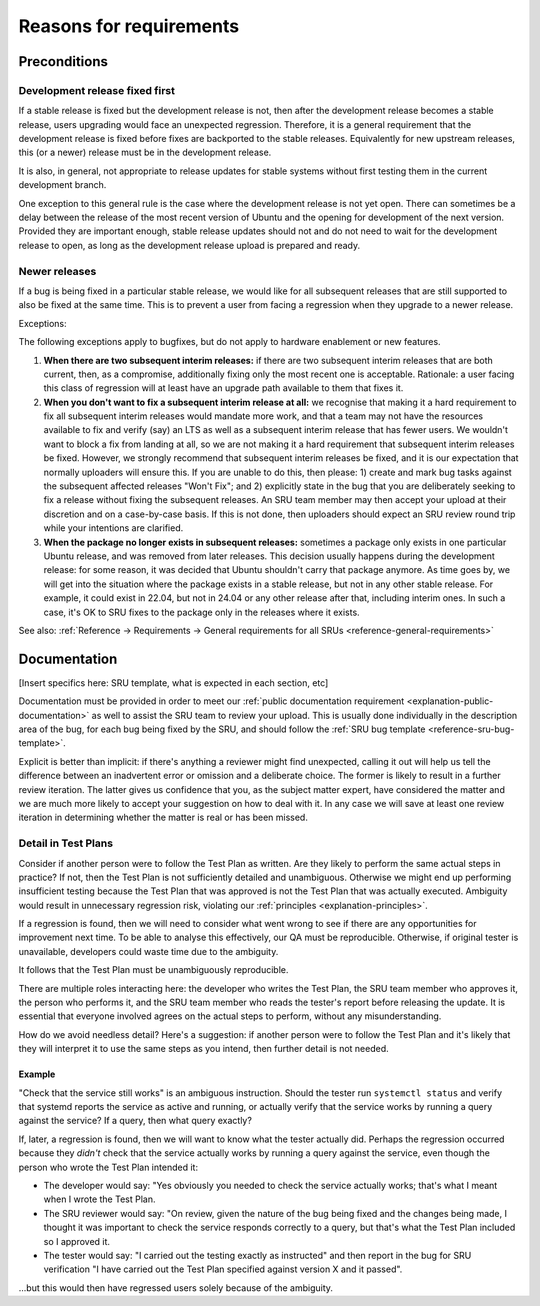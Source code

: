 Reasons for requirements
------------------------

Preconditions
~~~~~~~~~~~~~

.. _explanation-devel-first:

Development release fixed first
^^^^^^^^^^^^^^^^^^^^^^^^^^^^^^^

If a stable release is fixed but the development release is not, then
after the development release becomes a stable release, users upgrading
would face an unexpected regression. Therefore, it is a general
requirement that the development release is fixed before fixes are
backported to the stable releases. Equivalently for new upstream
releases, this (or a newer) release must be in the development release.

It is also, in general, not appropriate to release updates for stable
systems without first testing them in the current development branch.

One exception to this general rule is the case where the development
release is not yet open. There can sometimes be a delay between the
release of the most recent version of Ubuntu and the opening for
development of the next version. Provided they are important enough,
stable release updates should not and do not need to wait for the
development release to open, as long as the development release upload
is prepared and ready.

.. _explanation-newer-releases:

Newer releases
^^^^^^^^^^^^^^

If a bug is being fixed in a particular stable release, we would like
for all subsequent releases that are still supported to also be fixed at
the same time. This is to prevent a user from facing a regression when
they upgrade to a newer release.

Exceptions:

The following exceptions apply to bugfixes, but do not apply to
hardware enablement or new features.

1. **When there are two subsequent interim releases:** if there are two
   subsequent interim releases that are both current, then, as a
   compromise, additionally fixing only the most recent one is
   acceptable. Rationale: a user facing this class of regression will at
   least have an upgrade path available to them that fixes it.
2. **When you don't want to fix a subsequent interim release at all:**
   we recognise that making it a hard requirement to fix all subsequent
   interim releases would mandate more work, and that a team may not
   have the resources available to fix and verify (say) an LTS as well
   as a subsequent interim release that has fewer users. We wouldn't
   want to block a fix from landing at all, so we are not making it a
   hard requirement that subsequent interim releases be fixed. However,
   we strongly recommend that subsequent interim releases be fixed, and
   it is our expectation that normally uploaders will ensure this. If
   you are unable to do this, then please: 1) create and mark bug tasks
   against the subsequent affected releases "Won't Fix"; and 2)
   explicitly state in the bug that you are deliberately seeking to fix
   a release without fixing the subsequent releases. An SRU team member
   may then accept your upload at their discretion and on a case-by-case
   basis. If this is not done, then uploaders should expect an SRU
   review round trip while your intentions are clarified.
3. **When the package no longer exists in subsequent releases:** sometimes
   a package only exists in one particular Ubuntu release, and was removed
   from later releases. This decision usually happens during the
   development release: for some reason, it was decided that Ubuntu shouldn't
   carry that package anymore. As time goes by, we will get into the
   situation where the package exists in a stable release, but not in any
   other stable release. For example, it could exist in 22.04, but not in
   24.04 or any other release after that, including interim ones. In such
   a case, it's OK to SRU fixes to the package only in the releases where
   it exists.

See also: :ref:`Reference → Requirements → General requirements for all
SRUs <reference-general-requirements>`

.. _explanation-documentation:

Documentation
~~~~~~~~~~~~~

[Insert specifics here: SRU template, what is expected in each section,
etc]

Documentation must be provided in order to meet our :ref:`public
documentation requirement <explanation-public-documentation>` as well to
assist the SRU team to review your upload. This is usually done
individually in the description area of the bug, for each bug being
fixed by the SRU, and should follow the :ref:`SRU bug template
<reference-sru-bug-template>`.

Explicit is better than implicit: if there's anything a reviewer might
find unexpected, calling it out will help us tell the difference between
an inadvertent error or omission and a deliberate choice. The former is
likely to result in a further review iteration. The latter gives us
confidence that you, as the subject matter expert, have considered the
matter and we are much more likely to accept your suggestion on how to
deal with it. In any case we will save at least one review iteration in
determining whether the matter is real or has been missed.

.. vale off

.. _explanation-test-plan-detail:

Detail in Test Plans
^^^^^^^^^^^^^^^^^^^^

.. vale on

Consider if another person were to follow the Test Plan as written.
Are they likely to perform the same actual steps in practice? If not,
then the Test Plan is not sufficiently detailed and unambiguous.
Otherwise we might end up performing insufficient testing because the
Test Plan that was approved is not the Test Plan that was actually
executed. Ambiguity would result in unnecessary regression risk,
violating our :ref:`principles <explanation-principles>`.

If a regression is found, then we will need to consider what went wrong
to see if there are any opportunities for improvement next time. To be
able to analyse this effectively, our QA must be reproducible.
Otherwise, if original tester is unavailable, developers could waste
time due to the ambiguity.

It follows that the Test Plan must be unambiguously reproducible.

There are multiple roles interacting here: the developer who writes the
Test Plan, the SRU team member who approves it, the person who performs
it, and the SRU team member who reads the tester's report before
releasing the update. It is essential that everyone involved agrees on
the actual steps to perform, without any misunderstanding.

How do we avoid needless detail? Here's a suggestion: if another person
were to follow the Test Plan and it's likely that they will interpret it
to use the same steps as you intend, then further detail is not needed.

Example
"""""""

"Check that the service still works" is an ambiguous instruction. Should
the tester run ``systemctl status`` and verify that systemd reports the
service as active and running, or actually verify that the service works
by running a query against the service? If a query, then what query
exactly?

If, later, a regression is found, then we will want to know what the
tester actually did. Perhaps the regression occurred because they
*didn't* check that the service actually works by running a query
against the service, even though the person who wrote the Test Plan
intended it:

* The developer would say: "Yes obviously you needed to check the
  service actually works; that's what I meant when I wrote the Test
  Plan.

* The SRU reviewer would say: "On review, given the nature of the bug
  being fixed and the changes being made, I thought it was important to
  check the service responds correctly to a query, but that's what the
  Test Plan included so I approved it.

* The tester would say: "I carried out the testing exactly as
  instructed" and then report in the bug for SRU verification "I have
  carried out the Test Plan specified against version X and it passed".

...but this would then have regressed users solely because of the
ambiguity.
